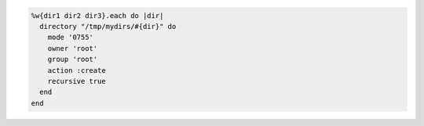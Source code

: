 .. The contents of this file may be included in multiple topics (using the includes directive).
.. The contents of this file should be modified in a way that preserves its ability to appear in multiple topics.

.. To create a directory recursively:

.. code-block:: ruby

   %w{dir1 dir2 dir3}.each do |dir|
     directory "/tmp/mydirs/#{dir}" do
       mode '0755'
       owner 'root'
       group 'root'
       action :create
       recursive true
     end
   end
